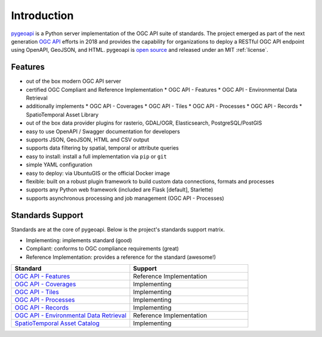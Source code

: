 .. _introduction:

Introduction
============

`pygeoapi`_ is a Python server implementation of the OGC API suite of standards. The project emerged as part of the next generation `OGC API`_ efforts in 2018 and provides the capability for organizations to deploy a RESTful OGC API endpoint using OpenAPI, GeoJSON, and HTML. pygeoapi is `open source <https://opensource.org>`_ and released under an MIT :ref:`license`.

Features
--------

* out of the box modern OGC API server
* certified OGC Compliant and Reference Implementation
  * OGC API - Features
  * OGC API - Environmental Data Retrieval
* additionally implements
  * OGC API - Coverages
  * OGC API - Tiles
  * OGC API - Processes
  * OGC API - Records
  * SpatioTemporal Asset Library
* out of the box data provider plugins for rasterio, GDAL/OGR, Elasticsearch, PostgreSQL/PostGIS
* easy to use OpenAPI / Swagger documentation for developers
* supports JSON, GeoJSON, HTML and CSV output
* supports data filtering by spatial, temporal or attribute queries
* easy to install: install a full implementation via ``pip`` or ``git``
* simple YAML configuration
* easy to deploy: via UbuntuGIS or the official Docker image
* flexible: built on a robust plugin framework to build custom data connections, formats and processes
* supports any Python web framework (included are Flask [default], Starlette)
* supports asynchronous processing and job management (OGC API - Processes)

Standards Support
-----------------

Standards are at the core of pygeoapi.  Below is the project's standards support matrix.

* Implementing: implements standard (good)
* Compliant: conforms to OGC compliance requirements (great)
* Reference Implementation: provides a reference for the standard (awesome!)

.. csv-table::
   :header: "Standard", "Support"
   :align: left
   :widths: 20, 20

   `OGC API - Features`_,Reference Implementation
   `OGC API - Coverages`_,Implementing
   `OGC API - Tiles`_,Implementing
   `OGC API - Processes`_,Implementing
   `OGC API - Records`_,Implementing
   `OGC API - Environmental Data Retrieval`_,Reference Implementation
   `SpatioTemporal Asset Catalog`_,Implementing


.. _`pygeoapi`: https://pygeoapi.io
.. _`OGC API`: https://ogcapi.ogc.org
.. _`OGC API - Features`: https://www.ogc.org/standards/ogcapi-features
.. _`OGC API - Coverages`: https://github.com/opengeospatial/ogcapi-coverages
.. _`OGC API - Tiles`: https://github.com/opengeospatial/ogcapi-tiles
.. _`OGC API - Processes`: https://github.com/opengeospatial/ogcapi-processes
.. _`OGC API - Records`: https://github.com/opengeospatial/ogcapi-records
.. _`OGC API - Environmental Data Retrieval`: https://github.com/opengeospatial/ogcapi-environmental-data-retrieval
.. _`SpatioTemporal Asset Catalog`: https://stacspec.org
